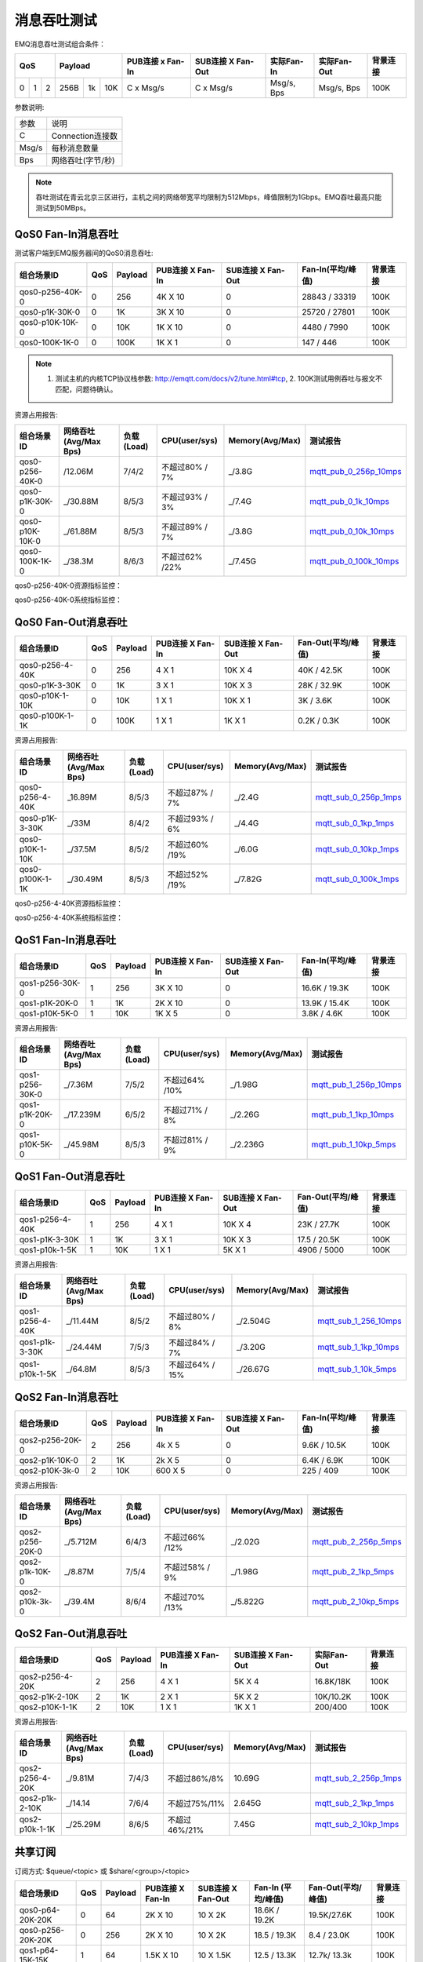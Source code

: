 
.. _throughput_benchmark:

============
消息吞吐测试
============

EMQ消息吞吐测试组合条件：

+--------------------------+-----------------------+------------------+-------------------+--------------+---------------+-------------+
|         QoS              |         Payload       | PUB连接 x Fan-In | SUB连接 X Fan-Out |  实际Fan-In  |  实际Fan-Out  |  背景连接   |
+========+========+========+========+======+=======+==================+===================+==============+===============+=============+
|   0    |   1    |    2   |  256B  |  1k  |  10K  |    C x Msg/s     |     C x Msg/s     |  Msg/s, Bps  |  Msg/s, Bps   |    100K     |
+--------+--------+--------+--------+------+-------+------------------+-------------------+--------------+---------------+-------------+

参数说明:

+-----------+-----------------------+
|  参数     |   说明                |
+-----------+-----------------------+
|  C        |   Connection连接数    |
+-----------+-----------------------+
|  Msg/s    |   每秒消息数量        |
+-----------+-----------------------+
|  Bps      |   网络吞吐(字节/秒)   |
+-----------+-----------------------+

.. NOTE:: 吞吐测试在青云北京三区进行，主机之间的网络带宽平均限制为512Mbps，峰值限制为1Gbps。EMQ吞吐最高只能测试到50MBps。

-------------------
QoS0 Fan-In消息吞吐
-------------------

测试客户端到EMQ服务器间的QoS0消息吞吐:

+-------------------------+-------+-----------+--------------------+---------------------+---------------------+-------------+
| 组合场景ID              |  QoS  |  Payload  |  PUB连接 X Fan-In  |  SUB连接 X Fan-Out  |  Fan-In(平均/峰值)  |  背景连接   | 
+=========================+=======+===========+====================+=====================+=====================+=============+
| qos0-p256-40K-0         |  0    |  256      |  4K X 10           |  0                  |  28843 / 33319      |  100K       |
+-------------------------+-------+-----------+--------------------+---------------------+---------------------+-------------+
| qos0-p1K-30K-0          |  0    |  1K       |  3K X 10           |  0                  |  25720 / 27801      |  100K       |
+-------------------------+-------+-----------+--------------------+---------------------+---------------------+-------------+
| qos0-p10K-10K-0         |  0    |  10K      |  1K X 10           |  0                  |  4480 / 7990        |  100K       |
+-------------------------+-------+-----------+--------------------+---------------------+---------------------+-------------+
| qos0-100K-1K-0          |  0    |  100K     |  1K X 1            |  0                  |  147 / 446          |  100K       |
+-------------------------+-------+-----------+--------------------+---------------------+---------------------+-------------+

.. NOTE:: 1. 测试主机的内核TCP协议栈参数: http://emqtt.com/docs/v2/tune.html#tcp, 2. 100K测试用例吞吐与报文不匹配，问题待确认。

资源占用报告:

+--------------------------+-----------------------+------------+---------------+-----------------+---------------------------+
|  组合场景ID              | 网络吞吐(Avg/Max Bps) | 负载(Load) | CPU(user/sys) | Memory(Avg/Max) | 测试报告                  |
+==========================+=======================+============+===============+=================+===========================+
|  qos0-p256-40K-0         |  /12.06M              | 7/4/2      | 不超过80% / 7%| _/3.8G          | `mqtt_pub_0_256p_10mps`_  |
+--------------------------+-----------------------+------------+---------------+-----------------+---------------------------+
|  qos0-p1K-30K-0          | _/30.88M              | 8/5/3      | 不超过93% / 3%| _/7.4G          | `mqtt_pub_0_1k_10mps`_    |
+--------------------------+-----------------------+------------+---------------+-----------------+---------------------------+
|  qos0-p10K-10K-0         | _/61.88M              | 8/5/3      | 不超过89% / 7%| _/3.8G          | `mqtt_pub_0_10k_10mps`_   |
+--------------------------+-----------------------+------------+---------------+-----------------+---------------------------+
|  qos0-100K-1K-0          | _/38.3M               | 8/6/3      | 不超过62% /22%| _/7.45G         | `mqtt_pub_0_100k_10mps`_  |
+--------------------------+-----------------------+------------+---------------+-----------------+---------------------------+

qos0-p256-40K-0资源指标监控：

.. image:: ./_static/images/qos0-fanin/qos0-p256-40K-0/part1.png


qos0-p256-40K-0系统指标监控：

.. image:: ./_static/images/qos0-fanin/qos0-p256-40K-0/part2.png

--------------------
QoS0 Fan-Out消息吞吐
--------------------

+--------------------------+-------+-----------+--------------------+---------------------+---------------------+-------------+
|  组合场景ID              |  QoS  |  Payload  |  PUB连接 X Fan-In  |  SUB连接 X Fan-Out  |  Fan-Out(平均/峰值) |  背景连接   |
+==========================+=======+===========+====================+=====================+=====================+=============+
|  qos0-p256-4-40K         |  0    |  256      |  4 X 1             |  10K X 4            |  40K / 42.5K        |  100K       |
+--------------------------+-------+-----------+--------------------+---------------------+---------------------+-------------+
|  qos0-p1K-3-30K          |  0    |  1K       |  3 X 1             |  10K X 3            |  28K / 32.9K        |  100K       |
+--------------------------+-------+-----------+--------------------+---------------------+---------------------+-------------+
|  qos0-p10K-1-10K         |  0    |  10K      |  1 X 1             |  10K X 1            |  3K / 3.6K          |  100K       |
+--------------------------+-------+-----------+--------------------+---------------------+---------------------+-------------+
|  qos0-p100K-1-1K         |  0    |  100K     |  1 X 1             |  1K X 1             |  0.2K / 0.3K        |  100K       |
+--------------------------+-------+-----------+--------------------+---------------------+---------------------+-------------+

资源占用报告:

+--------------------------+-----------------------+------------+---------------+-----------------+---------------------------+
|  组合场景ID              | 网络吞吐(Avg/Max Bps) | 负载(Load) | CPU(user/sys) | Memory(Avg/Max) | 测试报告                  |
+==========================+=======================+============+===============+=================+===========================+
|  qos0-p256-4-40K         | _16.89M               | 8/5/3      | 不超过87% / 7%| _/2.4G          | `mqtt_sub_0_256p_1mps`_   |
+--------------------------+-----------------------+------------+---------------+-----------------+---------------------------+
|  qos0-p1K-3-30K          | _/33M                 | 8/4/2      | 不超过93% / 6%| _/4.4G          | `mqtt_sub_0_1kp_1mps`_    |
+--------------------------+-----------------------+------------+---------------+-----------------+---------------------------+
|  qos0-p10K-1-10K         | _/37.5M               | 8/5/2      | 不超过60% /19%| _/6.0G          | `mqtt_sub_0_10kp_1mps`_   |
+--------------------------+-----------------------+------------+---------------+-----------------+---------------------------+
|  qos0-p100K-1-1K         | _/30.49M              | 8/5/3      | 不超过52% /19%| _/7.82G         | `mqtt_sub_0_100k_1mps`_   |
+--------------------------+-----------------------+------------+---------------+-----------------+---------------------------+

qos0-p256-4-40K资源指标监控：

.. image:: ./_static/images/qos0-fanout/qos0-p256-4-40K/part1.png


qos0-p256-4-40K系统指标监控：

.. image:: ./_static/images/qos0-fanout/qos0-p256-4-40K/part2.png



.. TODO:: p100K测试待确认。

-------------------
QoS1 Fan-In消息吞吐
-------------------

+--------------------------+-------+-----------+--------------------+---------------------+---------------------+------------+
|  组合场景ID              |  QoS  |  Payload  |  PUB连接 X Fan-In  |  SUB连接 X Fan-Out  |  Fan-In(平均/峰值)  |  背景连接  |
+==========================+=======+===========+====================+=====================+=====================+============+
|  qos1-p256-30K-0         |  1    |  256      |  3K X 10           |  0                  |  16.6K / 19.3K      |  100K      |
+--------------------------+-------+-----------+--------------------+---------------------+---------------------+------------+
|  qos1-p1K-20K-0          |  1    |  1K       |  2K X 10           |  0                  |  13.9K / 15.4K      |  100K      |
+--------------------------+-------+-----------+--------------------+---------------------+---------------------+------------+
|  qos1-p10K-5K-0          |  1    |  10K      |  1K X 5            |  0                  |  3.8K / 4.6K        |  100K      |
+--------------------------+-------+-----------+--------------------+---------------------+---------------------+------------+

资源占用报告:

+--------------------------+-----------------------+------------+---------------+-----------------+---------------------------+
|  组合场景ID              | 网络吞吐(Avg/Max Bps) | 负载(Load) | CPU(user/sys) | Memory(Avg/Max) | 测试报告                  |
+==========================+=======================+============+===============+=================+===========================+
|  qos1-p256-30K-0         | _/7.36M               | 7/5/2      | 不超过64% /10%| _/1.98G         | `mqtt_pub_1_256p_10mps`_  |
+--------------------------+-----------------------+------------+---------------+-----------------+---------------------------+
|  qos1-p1K-20K-0          | _/17.239M             | 6/5/2      | 不超过71% / 8%| _/2.26G         | `mqtt_pub_1_1kp_10mps`_   |
+--------------------------+-----------------------+------------+---------------+-----------------+---------------------------+
|  qos1-p10K-5K-0          | _/45.98M              | 8/5/3      | 不超过81% / 9%| _/2.236G        | `mqtt_pub_1_10kp_5mps`_   |
+--------------------------+-----------------------+------------+---------------+-----------------+---------------------------+

--------------------
QoS1 Fan-Out消息吞吐
--------------------

+--------------------------+-------+-----------+--------------------+---------------------+---------------------+-------------+
|  组合场景ID              |  QoS  |  Payload  |  PUB连接 X Fan-In  |  SUB连接 X Fan-Out  |  Fan-Out(平均/峰值) |  背景连接   |
+==========================+=======+===========+====================+=====================+=====================+=============+
|  qos1-p256-4-40K         |  1    |  256      |  4 X 1             |  10K X 4            |  23K / 27.7K        |  100K       |
+--------------------------+-------+-----------+--------------------+---------------------+---------------------+-------------+
|  qos1-p1K-3-30K          |  1    |  1K       |  3 X 1             |  10K X 3            |  17.5 / 20.5K       |  100K       |
+--------------------------+-------+-----------+--------------------+---------------------+---------------------+-------------+
|  qos1-p10k-1-5K          |  1    |  10K      |  1 X 1             |  5K X 1             |  4906 / 5000        |  100K       |
+--------------------------+-------+-----------+--------------------+---------------------+---------------------+-------------+

资源占用报告:

+--------------------------+-----------------------+------------+----------------+-----------------+---------------------------+
|  组合场景ID              | 网络吞吐(Avg/Max Bps) | 负载(Load) | CPU(user/sys)  | Memory(Avg/Max) | 测试报告                  |
+==========================+=======================+============+================+=================+===========================+
|  qos1-p256-4-40K         | _/11.44M              | 8/5/2      | 不超过80% / 8% | _/2.504G        | `mqtt_sub_1_256_10mps`_   |
+--------------------------+-----------------------+------------+----------------+-----------------+---------------------------+
|  qos1-p1k-3-30K          | _/24.44M              | 7/5/3      | 不超过84% / 7% | _/3.20G         | `mqtt_sub_1_1kp_10mps`_   |
+--------------------------+-----------------------+------------+----------------+-----------------+---------------------------+
|  qos1-p10k-1-5K          | _/64.8M               | 8/5/3      | 不超过64% / 15%| _/26.67G        | `mqtt_sub_1_10k_5mps`_    |
+--------------------------+-----------------------+------------+----------------+-----------------+---------------------------+

-------------------
QoS2 Fan-In消息吞吐
-------------------

+--------------------------+-------+-----------+--------------------+---------------------+---------------------+-------------+
|  组合场景ID              |  QoS  |  Payload  |  PUB连接 X Fan-In  |  SUB连接 X Fan-Out  |  Fan-In(平均/峰值)  |  背景连接   |
+==========================+=======+===========+====================+=====================+=====================+=============+
|  qos2-p256-20K-0         |  2    |  256      |  4k X 5            |  0                  |  9.6K  / 10.5K      |  100K       |
+--------------------------+-------+-----------+--------------------+---------------------+---------------------+-------------+
|  qos2-p1K-10K-0          |  2    |  1K       |  2k X 5            |  0                  |  6.4K  / 6.9K       |  100K       |
+--------------------------+-------+-----------+--------------------+---------------------+---------------------+-------------+
|  qos2-p10K-3k-0          |  2    |  10K      |  600 X 5           |  0                  |  225  / 409         |  100K       |
+--------------------------+-------+-----------+--------------------+---------------------+---------------------+-------------+

资源占用报告:

+--------------------------+-----------------------+------------+---------------+-----------------+---------------------------+
|  组合场景ID              | 网络吞吐(Avg/Max Bps) | 负载(Load) | CPU(user/sys) | Memory(Avg/Max) | 测试报告                  |
+==========================+=======================+============+===============+=================+===========================+
|  qos2-p256-20K-0         | _/5.712M              | 6/4/3      | 不超过66% /12%| _/2.02G         | `mqtt_pub_2_256p_5mps`_   |
+--------------------------+-----------------------+------------+---------------+-----------------+---------------------------+
|  qos2-p1k-10K-0          | _/8.87M               | 7/5/4      | 不超过58% / 9%| _/1.98G         | `mqtt_pub_2_1kp_5mps`_    |
+--------------------------+-----------------------+------------+---------------+-----------------+---------------------------+
|  qos2-p10k-3k-0          | _/39.4M               | 8/6/4      | 不超过70% /13%| _/5.822G        | `mqtt_pub_2_10kp_5mps`_   |
+--------------------------+-----------------------+------------+---------------+-----------------+---------------------------+

.. TODO:: p10K报文结果待确认。

--------------------
QoS2 Fan-Out消息吞吐
--------------------

+--------------------------+-------+-----------+--------------------+---------------------+---------------+-------------+
|  组合场景ID              |  QoS  |  Payload  |  PUB连接 X Fan-In  |  SUB连接 X Fan-Out  |  实际Fan-Out  |  背景连接   |
+==========================+=======+===========+====================+=====================+===============+=============+
|  qos2-p256-4-20K         |  2    |  256      |  4 X 1             |  5K X 4             |  16.8K/18K    |  100K       |
+--------------------------+-------+-----------+--------------------+---------------------+---------------+-------------+
|  qos2-p1K-2-10K          |  2    |  1K       |  2 X 1             |  5K X 2             |  10K/10.2K    |  100K       |
+--------------------------+-------+-----------+--------------------+---------------------+---------------+-------------+
|  qos2-p10K-1-1K          |  2    |  10K      |  1 X 1             |  1K X 1             |  200/400      |  100K       |
+--------------------------+-------+-----------+--------------------+---------------------+---------------+-------------+

资源占用报告:

+--------------------------+-----------------------+------------+---------------+-----------------+---------------------------+
|  组合场景ID              | 网络吞吐(Avg/Max Bps) | 负载(Load) | CPU(user/sys) | Memory(Avg/Max) | 测试报告                  |
+==========================+=======================+============+===============+=================+===========================+
|  qos2-p256-4-20K         |  _/9.81M              | 7/4/3      | 不超过86%/8%  |     10.69G      | `mqtt_sub_2_256p_1mps`_   |
+--------------------------+-----------------------+------------+---------------+-----------------+---------------------------+
|  qos2-p1k-2-10K          |  _/14.14              | 7/6/4      | 不超过75%/11% |     2.645G      | `mqtt_sub_2_1kp_1mps`_    |
+--------------------------+-----------------------+------------+---------------+-----------------+---------------------------+
|  qos2-p10k-1-1K          |  _/25.29M             | 8/6/5      | 不超过46%/21% |     7.45G       | `mqtt_sub_2_10kp_1mps`_   |
+--------------------------+-----------------------+------------+---------------+-----------------+---------------------------+

.. TODO:: p10K报文结果待确认。

--------------
共享订阅
--------------

订阅方式: $queue/<topic> 或 $share/<group>/<topic>

+--------------------------+-------+-----------+--------------------+---------------------+---------------------+---------------------+-------------+
|  组合场景ID              |  QoS  |  Payload  |  PUB连接 X Fan-In  |  SUB连接 X Fan-Out  |  Fan-In (平均/峰值) |  Fan-Out(平均/峰值) |  背景连接   |
+==========================+=======+===========+====================+=====================+=====================+=====================+=============+
|  qos0-p64-20K-20K        |  0    |  64       |  2K X 10           |  10 X 2K            |  18.6K / 19.2K      |  19.5K/27.6K        |  100K       |
+--------------------------+-------+-----------+--------------------+---------------------+---------------------+---------------------+-------------+
|  qos0-p256-20K-20K       |  0    |  256      |  2K X 10           |  10 X 2K            |  18.5 /  19.3K      |   8.4 / 23.0K       |  100K       |
+--------------------------+-------+-----------+--------------------+---------------------+---------------------+---------------------+-------------+
|  qos1-p64-15K-15K        |  1    |  64       |  1.5K X 10         |  10 X 1.5K          |  12.5 / 13.3K       |  12.7k/ 13.3k       |  100K       |
+--------------------------+-------+-----------+--------------------+---------------------+---------------------+---------------------+-------------+
|  qos1-p256-15K-15K       |  1    |  256      |  1.5K X 10         |  10 X 1.5K          |  7.7K/ 13.4K        |  5.8k/ 13.5K        |  100K       |
+--------------------------+-------+-----------+--------------------+---------------------+---------------------+---------------------+-------------+
|  qos2-p64-10K-10K        |  2    |  64       |  1K X 10           |  10 X 1K            |  5.9k / 8.9 K       |  4.1k / 9.18K       |  100K       |
+--------------------------+-------+-----------+--------------------+---------------------+---------------------+---------------------+-------------+
|  qos2-p256-7 K-10K       |  2    |  256      | 0.7K X 10          |  10 X 0.7K          |  6.3K / 6.8K        |  6.5K / 6.75K       |  100K       |
+--------------------------+-------+-----------+--------------------+---------------------+---------------------+---------------------+-------------+

资源占用报告:

+---------------------+-----------------------+------------+---------------+-----------------+--------------------------------+
|  组合场景ID         | 网络吞吐(RX / TX Bps) | 负载(Load) | CPU(user/sys) | Memory(Avg/Max) | 测试报告                       |
+=====================+=======================+============+===============+=================+================================+
|  qos0-p64-20K-20K   |   3.6 / 4.4M          | 8/6/3      |  76%/10%      | 2.08M           |  `mqtt_share_pub_0_64p`_       |
+---------------------+-----------------------+------------+---------------+-----------------+--------------------------------+
|  qos0-p256-20K-20K  |   7.8 / 7.7M          | 7/6/4      |  76%/10%      | 6.7M            |  `mqtt_share_pub_0_256p`_      |
+---------------------+-----------------------+------------+---------------+-----------------+--------------------------------+
|  qos1-p64-20K-20K   |   3.5 / 2.9M          | 7/5/3      |  65%/8%       | 1.86M           |  `mqtt_share_pub_1_64p`_       |
+---------------------+-----------------------+------------+---------------+-----------------+--------------------------------+
|  qos1-p256-20K-20K  |   3.7 / 3.7M          | 8/6/4      |  87%/10%      | 4.02M           |  `mqtt_share_pub_1_256p`_      |
+---------------------+-----------------------+------------+---------------+-----------------+--------------------------------+
|  qos2-p64-10K-10K   |   4.0 / 3.0M          | 8/7/5      |  89%/8%       | 2.9M            |  `mqtt_share_pub_2_64p`_       |
+---------------------+-----------------------+------------+---------------+-----------------+--------------------------------+
|  qos2-p256-7K-10K   |   4.3 / 3.6M          | 7/5/4      |  70%/9%       | 1.85M           |  `mqtt_share_pub_2_256p`_      |
+---------------------+-----------------------+------------+---------------+-----------------+--------------------------------+

----------------------
TODO: Fastlane共享订阅
----------------------

订阅方式: $fastlane/$queue/<topic> 或 $fastlane/$share/<group>/<topic>

+--------------------------+-------+-----------+--------------------+---------------------+---------------+---------------+-------------+
|  组合场景ID              |  QoS  |  Payload  |  PUB连接 X Fan-In  |  SUB连接 X Fan-Out  |  实际Fan-In   |  实际Fan-Out  |  背景连接   |
+==========================+=======+===========+====================+=====================+===============+===============+=============+
|  qos1-p64-30K-30K        |  1    |  64       |  2K X 10           |  15 X 2K            |               |               |  100K       |
+--------------------------+-------+-----------+--------------------+---------------------+---------------+---------------+-------------+
|  qos1-p256-20K-20K       |  1    |  256      |  2K X 10           |  20 X 1K            |               |               |  100K       |
+--------------------------+-------+-----------+--------------------+---------------------+---------------+---------------+-------------+
|  qos2-p64-15K-15K        |  2    |  64       |  1.5K X 10         |  10 X 1.5K          |               |               |  100K       |
+--------------------------+-------+-----------+--------------------+---------------------+---------------+---------------+-------------+
|  qos2-p256-10K-10K       |  2    |  256      |  1K X 10           |  10 X 1K            |               |               |  100K       |
+--------------------------+-------+-----------+--------------------+---------------------+---------------+---------------+-------------+

资源占用报告:

+--------------------------+-----------------------+------------+---------------+-----------------+---------------------------+
|  组合场景ID              | 网络吞吐(Rx /Tx  Bps) | 负载(Load) | CPU(user/sys) | Memory(Avg/Max) | 测试报告                  |
+==========================+=======================+============+===============+=================+===========================+
|  qos1-p64-20K-20K        |                       |            |               |                 |                           |
+--------------------------+-----------------------+------------+---------------+-----------------+---------------------------+
|  qos1-p256-20K-20K?      |                       |            |               |                 |                           |
+--------------------------+-----------------------+------------+---------------+-----------------+---------------------------+
|  qos2-p64-10K-10K        |                       |            |               |                 |                           |
+--------------------------+-----------------------+------------+---------------+-----------------+---------------------------+
|  qos2-p256-10K-10K       |                       |            |               |                 |                           |
+--------------------------+-----------------------+------------+---------------+-----------------+---------------------------+

.. TODO:: 

.. _mqtt_pub_0_256p_10mps: https://www.xmeter.net/commercialPage.html#/testrunMonitor/1423085729
.. _mqtt_pub_0_1k_10mps: https://www.xmeter.net/commercialPage.html#/testrunMonitor/809361614
.. _mqtt_pub_0_10k_10mps: https://www.xmeter.net/commercialPage.html#/testrunMonitor/2096357643
.. _mqtt_pub_0_100k_10mps: https://www.xmeter.net/commercialPage.html#/testrunMonitor/605637990
.. _mqtt_sub_0_256p_1mps: https://www.xmeter.net/commercialPage.html#/testrunMonitor/1356775835
.. _mqtt_sub_0_1kp_1mps: https://www.xmeter.net/commercialPage.html#/testrunMonitor/1363767301
.. _mqtt_sub_0_10kp_1mps: https://www.xmeter.net/commercialPage.html#/testrunMonitor/1106046395
.. _mqtt_sub_0_100k_1mps: https://www.xmeter.net/commercialPage.html#/testrunMonitor/1360282139
.. _mqtt_pub_1_256p_10mps: https://www.xmeter.net/commercialPage.html#testrunMonitor/1668250312
.. _mqtt_pub_1_1kp_10mps: https://www.xmeter.net/commercialPage.html#testrunMonitor/1436230490
.. _mqtt_pub_1_10kp_5mps: https://www.xmeter.net/commercialPage.html#testrunMonitor/1811352442
.. _mqtt_sub_1_256_10mps: https://www.xmeter.net/commercialPage.html#testrunMonitor/572548073
.. _mqtt_sub_1_1kp_10mps:  https://www.xmeter.net/commercialPage.html#testrunMonitor/1053775356
.. _mqtt_sub_1_10k_5mps:  https://www.xmeter.net/commercialPage.html#testrunMonitor/1948638282
.. _mqtt_pub_2_256p_5mps: https://www.xmeter.net/commercialPage.html#testrunMonitor/246653627
.. _mqtt_pub_2_1kp_5mps: https://www.xmeter.net/commercialPage.html#testrunMonitor/570500370
.. _mqtt_pub_2_10kp_5mps: https://www.xmeter.net/commercialPage.html#testrunMonitor/919262221
.. _mqtt_sub_2_256p_1mps:  https://www.xmeter.net/commercialPage.html#testrunMonitor/1040534395
.. _mqtt_sub_2_1kp_1mps:  https://www.xmeter.net/commercialPage.html#testrunMonitor/1924552406
.. _mqtt_sub_2_10kp_1mps: https://www.xmeter.net/commercialPage.html#testrunMonitor/2103198455

.. _mqtt_share_pub_0_64p: https://www.xmeter.net/commercialPage.html#testrunMonitor/1426343273
.. _mqtt_share_sub_0_64p: https://www.xmeter.net/commercialPage.html#testrunMonitor/1899343277
.. _mqtt_share_pub_0_256p: https://www.xmeter.net/commercialPage.html#testrunMonitor/1027304452
.. _mqtt_share_sub_0_256p: https://www.xmeter.net/commercialPage.html#testrunMonitor/70678968
.. _mqtt_share_pub_1_64p: https://www.xmeter.net/commercialPage.html#testrunMonitor/1125123835
.. _mqtt_share_sub_1_64p: https://www.xmeter.net/commercialPage.html#testrunMonitor/1174418846
.. _mqtt_share_pub_1_256p: https://www.xmeter.net/commercialPage.html#testrunMonitor/1507103581
.. _mqtt_share_sub_1_256p: https://www.xmeter.net/commercialPage.html#testrunMonitor/286730811
.. _mqtt_share_pub_2_64p: https://www.xmeter.net/commercialPage.html#testrunMonitor/172062198
.. _mqtt_share_sub_2_64p: https://www.xmeter.net/commercialPage.html#testrunMonitor/1846810654
.. _mqtt_share_pub_2_256p: https://www.xmeter.net/commercialPage.html#testrunMonitor/2138435555
.. _mqtt_share_sub_2_256p: https://www.xmeter.net/commercialPage.html#testrunMonitor/640504672


